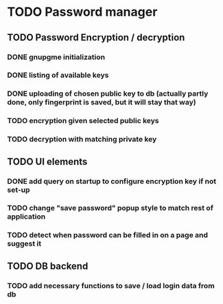 * TODO Password manager
** TODO Password Encryption / decryption
*** DONE gnupgme initialization
*** DONE listing of available keys
*** DONE uploading of chosen public key to db (actually partly done, only fingerprint is saved, but it will stay that way)
*** TODO encryption given selected public keys
*** TODO decryption with matching private key
** TODO UI elements
*** DONE add query on startup to configure encryption key if not set-up
*** TODO change "save password" popup style to match rest of application
*** TODO detect when password can be filled in on a page and suggest it
** TODO DB backend
*** TODO add necessary functions to save / load login data from db
    
